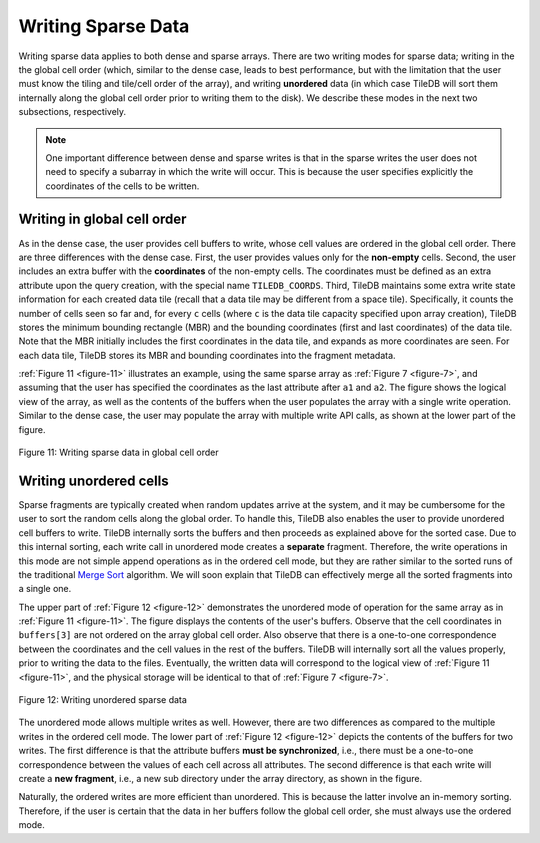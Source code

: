 Writing Sparse Data
===================

Writing sparse data applies to both dense and sparse arrays. There are
two writing modes for sparse data; writing in the the global cell order
(which, similar to the dense case, leads to best performance, but with
the limitation that the user must know the tiling and tile/cell order of
the array), and writing **unordered** data (in which case TileDB will
sort them internally along the global cell order prior to writing them
to the disk). We describe these modes in the next two subsections,
respectively.

.. note:: 
    One important difference between dense and sparse writes is that 
    in the sparse writes the user does not need to specify a subarray 
    in which the write will occur. This is because the user specifies 
    explicitly the coordinates of the cells to be written.
    
Writing in global cell order
----------------------------

As in the dense case, the user provides cell buffers to write, whose
cell values are ordered in the global cell order. There are three
differences with the dense case. First, the user provides values only
for the **non-empty** cells. Second, the user includes an extra buffer
with the **coordinates** of the non-empty cells. The coordinates must be
defined as an extra attribute upon the query creation, with the special
name ``TILEDB_COORDS``. Third, TileDB maintains some extra write state
information for each created data tile (recall that a data tile may be
different from a space tile). Specifically, it counts the number of
cells seen so far and, for every ``c`` cells (where ``c`` is the data
tile capacity specified upon array creation), TileDB stores the minimum
bounding rectangle (MBR) and the bounding coordinates (first and last
coordinates) of the data tile. Note that the MBR initially includes the
first coordinates in the data tile, and expands as more coordinates are
seen. For each data tile, TileDB stores its MBR and bounding coordinates
into the fragment metadata.

:ref:`Figure 11 <figure-11>` illustrates an example, using the same sparse array as :ref:`Figure
7 <figure-7>`, and assuming that the user has specified the coordinates as the last
attribute after ``a1`` and ``a2``. The figure shows the logical view of
the array, as well as the contents of the buffers when the user
populates the array with a single write operation. Similar to the dense
case, the user may populate the array with multiple write API calls, as
shown at the lower part of the figure.

.. _figure-11:

.. figure:: Figure_11.png
    :align: center

    Figure 11: Writing sparse data in global cell order
    
Writing unordered cells
-----------------------

Sparse fragments are typically created when random updates arrive at the
system, and it may be cumbersome for the user to sort the random cells
along the global order. To handle this, TileDB also enables the user to
provide unordered cell buffers to write. TileDB internally sorts the
buffers and then proceeds as explained above for the sorted case. Due to
this internal sorting, each write call in unordered mode creates a
**separate** fragment. Therefore, the write operations in this mode are
not simple append operations as in the ordered cell mode, but they are
rather similar to the sorted runs of the traditional `Merge
Sort <https://en.wikipedia.org/wiki/Merge_sort>`__ algorithm. We will
soon explain that TileDB can effectively merge all the sorted fragments
into a single one.

The upper part of :ref:`Figure 12 <figure-12>` demonstrates the unordered mode of operation
for the same array as in :ref:`Figure 11 <figure-11>`. The figure displays the contents of
the user's buffers. Observe that the cell coordinates in ``buffers[3]``
are not ordered on the array global cell order. Also observe that there
is a one-to-one correspondence between the coordinates and the cell
values in the rest of the buffers. TileDB will internally sort all the
values properly, prior to writing the data to the files. Eventually, the
written data will correspond to the logical view of :ref:`Figure 11 <figure-11>`, and the
physical storage will be identical to that of :ref:`Figure 7 <figure-7>`.

.. _figure-12:

.. figure:: Figure_12.png
    :align: center

    Figure 12: Writing unordered sparse data
    
The unordered mode allows multiple writes as well.
However, there are two differences as compared to the multiple writes in
the ordered cell mode. The lower part of :ref:`Figure 12 <figure-12>` depicts the contents
of the buffers for two writes. The first difference is that the
attribute buffers **must be synchronized**, i.e., there must be a
one-to-one correspondence between the values of each cell across all
attributes. The second difference is that each write will create a **new
fragment**, i.e., a new sub directory under the array directory, as
shown in the figure.

Naturally, the ordered writes are more efficient than unordered. This is
because the latter involve an in-memory sorting. Therefore, if the user
is certain that the data in her buffers follow the global cell order,
she must always use the ordered mode.

